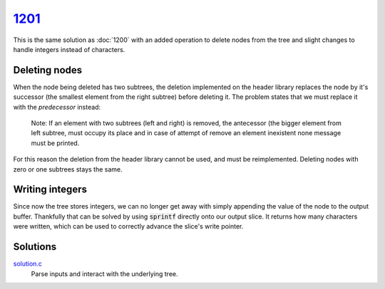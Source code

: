 1201_
=====

This is the same solution as :doc:`1200` with an added operation to delete nodes from the tree and slight changes to handle integers instead of characters.

.. seealso::

    The commentary for this solution assumes you have read the commentary for :doc:`1200`.

Deleting nodes
--------------

When the node being deleted has two subtrees, the deletion implemented on the header library replaces the node by it's successor (the smallest element from the right subtree) before deleting it.
The problem states that we must replace it with the *predecessor* instead:

    Note: If an element with two subtrees (left and right) is removed, the antecessor (the bigger element from left subtree, must occupy its place and in case of attempt of remove an element inexistent none message must be printed.

For this reason the deletion from the header library cannot be used, and must be reimplemented. Deleting nodes with zero or one subtrees stays the same.

.. code-block:: c
    :caption: Updated deletion where nodes with two subtrees are replaced by their predecessor.

    void
    bstree_left_remove(struct bstree** root, struct bstree* n)
    {
            if (!n->_left)
                    // No left subtree, lift the subtree on the right.
                    _transplant(root, n, n->_right);
            else if (!n->_right)
                    // No right subtree, lift the subtree on the left.
                    _transplant(root, n, n->_left);
            else
            {
                    // Two subtrees, find the predecessor.
                    // Invariant: the predecessor doesn't have a right subtree (if
                    // it did, the predecessor would have to be a node in that
                    // subtree).
                    struct bstree* y = bstree_last(n->_left);
                    if (y != n->_left)
                    {
                            // The predecessor is not immediately to the left,
                            // remove it.
                            _transplant(root, y, y->_left);
                            // Place the removed predecessor immediately to the
                            // left of n.
                            y->_left = n->_left;
                            y->_left->_parent = y;
                    }

                    // The predecessor is immediately to the left of n, lift it.
                    _transplant(root, n, y);
                    y->_right = n->_right;
                    y->_right->_parent = y;
            }
    }

Writing integers
----------------

Since now the tree stores integers, we can no longer get away with simply appending the value of the node to the output buffer.
Thankfully that can be solved by using :code:`sprintf` directly onto our output slice. It returns how many characters were written, which can be used to correctly advance the slice's write pointer.

.. code-block:: c
    :caption: sprintf the value of a node directly to the output slice, and increment the write pointer.
    :emphasize-lines: 2

    unsigned int value = container_of(root, struct holder, bst)->data;
    out->_ptr += sprintf(out->_data + out->_ptr, "%u ", value);

Solutions
---------
`solution.c`_
    Parse inputs and interact with the underlying tree.

.. _1201: https://judge.beecrowd.com/en/problems/view/1201
.. _solution.c: https://github.com/voxelstack/leet/blob/main/problems/beecrowd/1201/solution.c

